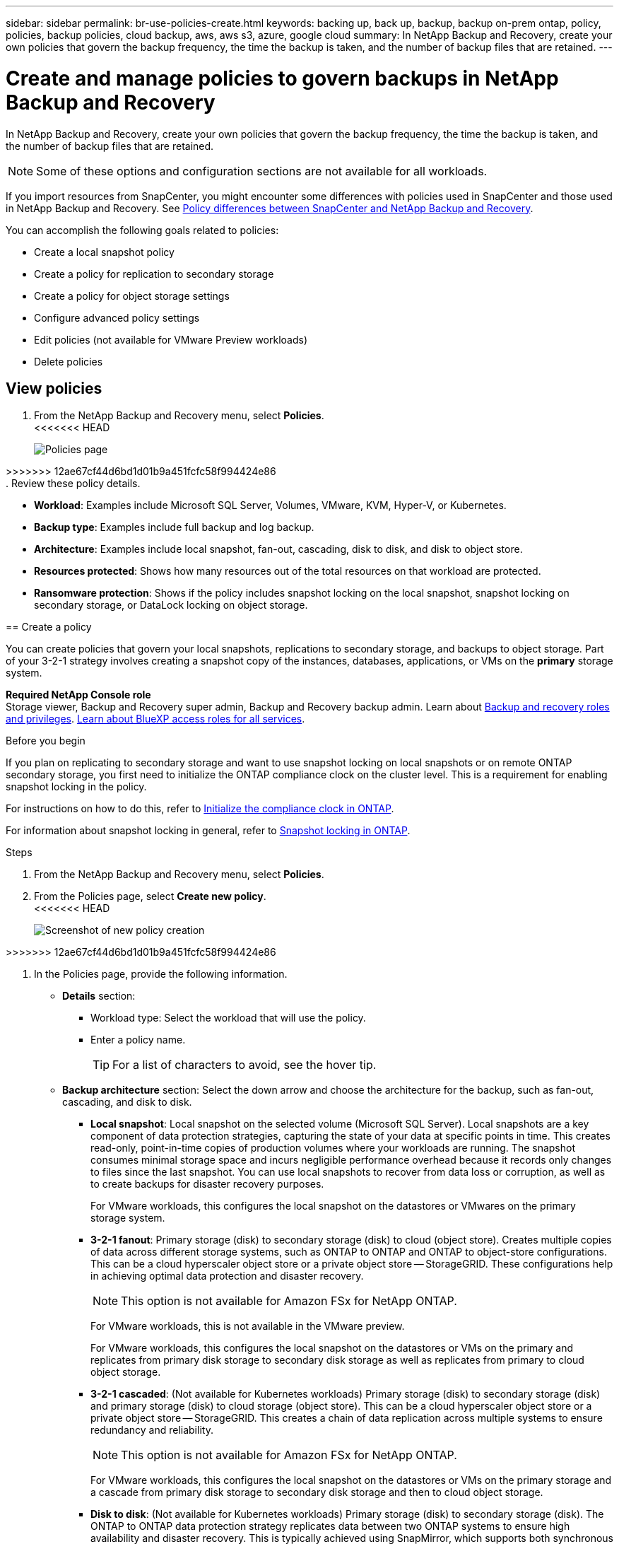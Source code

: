 ---
sidebar: sidebar
permalink: br-use-policies-create.html
keywords: backing up, back up, backup, backup on-prem ontap, policy, policies, backup policies, cloud backup, aws, aws s3, azure, google cloud
summary: In NetApp Backup and Recovery, create your own policies that govern the backup frequency, the time the backup is taken, and the number of backup files that are retained. 
---

= Create and manage policies to govern backups in NetApp Backup and Recovery
:hardbreaks:
:icons: font
:imagesdir: ./media/

[.lead]
In NetApp Backup and Recovery, create your own policies that govern the backup frequency, the time the backup is taken, and the number of backup files that are retained. 

//This used to be the topic for Manage backup policies for ONTAP volumes. Recasting this for MS SQL Server apps. 

NOTE: Some of these options and configuration sections are not available for all workloads.

If you import resources from SnapCenter, you might encounter some differences with policies used in SnapCenter and those used in NetApp Backup and Recovery. See link:reference-policy-differences-snapcenter.html[Policy differences between SnapCenter and NetApp Backup and Recovery].

You can accomplish the following goals related to policies: 

* Create a local snapshot policy
* Create a policy for replication to secondary storage
* Create a policy for object storage settings
* Configure advanced policy settings 
* Edit policies (not available for VMware Preview workloads)
* Delete policies 




== View policies 

. From the NetApp Backup and Recovery menu, select *Policies*.
<<<<<<< HEAD
+
image:screen-br-policies.png["Policies page"]

=======
>>>>>>> 12ae67cf44d6bd1d01b9a451fcfc58f994424e86
. Review these policy details. 

* *Workload*: Examples include Microsoft SQL Server, Volumes, VMware, KVM, Hyper-V, or Kubernetes. 
* *Backup type*: Examples include full backup and log backup.
* *Architecture*: Examples include local snapshot, fan-out, cascading, disk to disk, and disk to object store. 
* *Resources protected*: Shows how many resources out of the total resources on that workload are protected.
* *Ransomware protection*: Shows if the policy includes snapshot locking on the local snapshot, snapshot locking on secondary storage, or DataLock locking on object storage. 

== Create a policy

You can create policies that govern your local snapshots, replications to secondary storage, and backups to object storage. Part of your 3-2-1 strategy involves creating a snapshot copy of the instances, databases, applications, or VMs on the *primary* storage system. 


*Required NetApp Console role*
Storage viewer, Backup and Recovery super admin, Backup and Recovery backup admin. Learn about link:reference-roles.html[Backup and recovery roles and privileges]. https://docs.netapp.com/us-en/bluexp-setup-admin/reference-iam-predefined-roles.html[Learn about BlueXP access roles for all services^]. 

.Before you begin

If you plan on replicating to secondary storage and want to use snapshot locking on local snapshots or on remote ONTAP secondary storage, you first need to initialize the ONTAP compliance clock on the cluster level. This is a requirement for enabling snapshot locking in the policy.

For instructions on how to do this, refer to https://docs.netapp.com/us-en/ontap/snaplock/initialize-complianceclock-task.html[Initialize the compliance clock in ONTAP^].

For information about snapshot locking in general, refer to https://docs.netapp.com/us-en/ontap/snaplock/snapshot-lock-concept.html[Snapshot locking in ONTAP^].


.Steps
. From the NetApp Backup and Recovery menu, select *Policies*.
. From the Policies page, select *Create new policy*.
<<<<<<< HEAD
+
image:screen-br-policies-new-nodata-vm.png[Screenshot of new policy creation]
=======

>>>>>>> 12ae67cf44d6bd1d01b9a451fcfc58f994424e86

. In the Policies page, provide the following information.   

* *Details* section: 
** Workload type: Select the workload that will use the policy. 

** Enter a policy name. 
+
TIP: For a list of characters to avoid, see the hover tip. 

* *Backup architecture* section: Select the down arrow and choose the architecture for the backup, such as fan-out, cascading, and disk to disk. 


** *Local snapshot*: Local snapshot on the selected volume (Microsoft SQL Server). Local snapshots are a key component of data protection strategies, capturing the state of your data at specific points in time. This creates read-only, point-in-time copies of production volumes where your workloads are running. The snapshot consumes minimal storage space and incurs negligible performance overhead because it records only changes to files since the last snapshot. You can use local snapshots to recover from data loss or corruption, as well as to create backups for disaster recovery purposes.
+
For VMware workloads, this configures the local snapshot on the datastores or VMwares on the primary storage system.
** *3-2-1 fanout*: Primary storage (disk) to secondary storage (disk) to cloud (object store). Creates multiple copies of data across different storage systems, such as ONTAP to ONTAP and ONTAP to object-store configurations. This can be a cloud hyperscaler object store or a private object store -- StorageGRID. These configurations help in achieving optimal data protection and disaster recovery.
+
NOTE: This option is not available for Amazon FSx for NetApp ONTAP.
+
For VMware workloads, this is not available in the VMware preview. 
+
For VMware workloads, this configures the local snapshot on the datastores or VMs on the primary and replicates from primary disk storage to secondary disk storage as well as replicates from primary to cloud object storage. 
** *3-2-1 cascaded*: (Not available for Kubernetes workloads) Primary storage (disk) to secondary storage (disk) and primary storage (disk) to cloud storage (object store). This can be a cloud hyperscaler object store or a private object store -- StorageGRID. This creates a chain of data replication across multiple systems to ensure redundancy and reliability. 
+
NOTE: This option is not available for Amazon FSx for NetApp ONTAP.
+
For VMware workloads, this configures the local snapshot on the datastores or VMs on the primary storage and a cascade from primary disk storage to secondary disk storage and then to cloud object storage. 
** *Disk to disk*: (Not available for Kubernetes workloads) Primary storage (disk) to secondary storage (disk). The ONTAP to ONTAP data protection strategy replicates data between two ONTAP systems to ensure high availability and disaster recovery. This is typically achieved using SnapMirror, which supports both synchronous and asynchronous replication. This method ensures that your data is continuously updated and available across multiple locations, providing robust protection against data loss. 
+
For VMware workloads, this configures the local snapshot on the datastores or VMwares on the primary storage system and then replicates the data from the primary disk storage system to the secondary disk storage system.

** *Disk-to-object store*: Primary storage (disk) to cloud (object store). This replicates data from an ONTAP system to an object storage system, such as AWS S3, Azure Blob Storage or StorageGRID. This is typically achieved using SnapMirror Cloud, which provides incremental forever backups by transferring only changed data blocks after the initial baseline transfer. This can be a cloud hyperscaler object store or a private object store -- StorageGRID. This method is ideal for long-term data retention and archiving, offering a cost-effective and scalable solution for data protection.
+
For VMWare workloads, this configures the local snapshot on the datastores or VMs on the primary and replication from primary disk storage to cloud object storage.

** *Disk-to-disk fanout*: (Not available for Kubernetes workloads) Primary storage (disk) to secondary storage (disk)  and primary storage (disk) to secondary storage (disk). 
+
NOTE: You can configure multiple secondary settings for the disk-to-disk fanout option. 
+ 
For VMware workloads, this configures the primary disk storage to secondary disk storage and replicates primary disk storage to secondary disk storage.


//** *3-2-1-1 cascaded*: Primary storage (disk) to secondary storage (disk) and primary (disk) to cloud (object store)  (Multiple object storage) 


=== Create a local snapshot policy 
Provide information for the local snapshot.

* Select the *Add schedule* option to select the snapshot schedule or schedules. You can have a maximum of 5 schedules.  
* *Snapshot frequency*: Select the frequency of hourly, daily, weekly, monthly, or yearly. The yearly frequency is not available for Kubernetes workloads. 
* *Snapshot retention*: Enter the number of snapshots to keep.
* *Enable log backup*: (Applies to Microsoft SQL Server workloads. Not available for VMware or Kubernetes workloads.) Check the option to back up logs and set the frequency and retention of the log backups. To do this, you must have already configured a log backup. See link:br-start-configure.html[Configure log directories].
* *Provider*: (Kubernetes workloads only) Select the storage provider that hosts the Kubernetes application resources.
* *Backup target*: (Kubernetes workloads only) Select the storage bucket that hosts the Kubernetes application resources. The application resource definitions at the time of the snapshot are stored in this bucket. Ensure that the bucket is accessible within your backup environment.

* Optionally, select *Advanced* at the right of the schedule to set the SnapMirror label and enable snapshot locking (not available for Kubernetes workloads). 

** *SnapMirror label*: The label serves as a marker for transferring a specified snapshot according to the retention rules of the relationship. Adding a label to a snapshot marks it as a target for SnapMirror replication.
** *Offset from an hour*: Enter the number of minutes to offset the snapshot from the start of the hour. For example, if you enter *15*, the snapshot will be taken at 15 minutes past the hour. Available only for hourly schedules. 

** *Enable silent hours*: Select whether you want to enable silent hours. Silent hours are a period during which no snapshots are taken, allowing for maintenance or other operations without interference from backup processes. This is useful for reducing the load on the system during peak usage times or maintenance windows. Available only for hourly schedules. 

** *Enable snapshot locking*: Select whether you want to enable tamper-proof snapshots. Enabling this option ensures that the snapshots cannot be deleted or altered until the specified retention period has expired. This feature, which uses SnapLock technology, is crucial for protecting your data against ransomware attacks and ensuring data integrity.         

** *Snapshot locking period*: Enter the number of days, months, or years that you want to lock the snapshot.


=== Create a policy for secondary settings (replication to secondary storage)

Provide information for the replication to secondary storage. Schedule information from the local snapshot settings appears for you in the secondary settings. These settings are not available for Kubernetes workloads.

* *Backup*: Select the frequency of hourly, daily, weekly, monthly, or yearly. 
* *Backup target*: Select the target system on secondary storage for the backup.
* *Retention*: Enter the number of snapshots to keep.

* *Enable snapshot locking*: Select whether you want to enable tamper-proof snapshots. 
* *Snapshot locking period*: Enter the number of days, months, or years that you want to lock the snapshot.
* *Transfer to secondary*: 
** The *ONTAP transfer schedule - Inline* option is selected by default and that indicates that snapshots are transferred to the secondary storage system immediately. You don't need to schedule the backup. 
** Other options: If you choose a deferred transfer, the transfers are not immediate and you can set a schedule.  
* *SnapMirror and SnapVault SMAS secondary relationship*: Use SnapMirror and SnapVault SMAS secondary relationships for SQL Server workloads. 
//** *Schedule*: Data is transferred to the secondary storage system at a later time as defined by the schedule. 



=== Create a policy for object storage settings

Provide information for the backup to object storage. These settings are called "Backup settings" for Kubernetes workloads.

NOTE: The fields that appear differ depending on the provider and architecture selected. 

==== Create a policy for AWS object storage

Enter information in these fields: 

* *Provider*: Select *AWS*. 
* *AWS account*: Select the AWS account. 
* *Backup target*: Select a registered S3 object storage target. Ensure that the target is accessible within your backup environment. 
* *IPspace*: Select the IPspace to use for the backup operations. This is useful if you have multiple IPspaces and want to control which one is used for backups.
* *Schedule settings*: Select the schedule that was set for the local snapshots. You can remove a schedule, but you cannot add one because the schedules are set according to the local snapshot schedules.  
* *Retention copies*: Enter the number of snapshots to keep.
* *Run at*: Choose the ONTAP transfer schedule to back up data to object storage. 

* *Tier your backups from object store to archival storage*: If you choose to tier backups to archive storage (for example, AWS Glacier), select the tier option and the number of days to archive. 

* *Enable integrity scan*: (Not available for Kubernetes workloads) Select whether you want to enable integrity scans (snapshot locking) on the object storage. This ensures that the backups are valid and can be restored successfully. The integrity scan frequency is set to 7 days by default. To protect your backups from being modified or deleted, select the *Integrity scan* option. The scan occurs only on the latest snapshot. You can enable or disable integrity scans on the latest snapshot. 

//To move older backup files to a less expensive storage class or access tier after a certain number of days, select the *Archive* option and indicate the number of days that should elapse before the data is archived. Enter *0* as the "Archive After Days" to send your backup file directly to archival storage.

==== Create a policy for Microsoft Azure object storage

Enter information in these fields: 

* *Provider*: Select *Azure*. 
* *Azure subscription*: Select the Azure subscription from those discovered.
* *Azure resource group*: Select the Azure resource group from those discovered.
* *Backup target*: Select a registered object storage target. Ensure that the target is accessible within your backup environment.  
* *IPspace*: Select the IPspace to use for the backup operations. This is useful if you have multiple IPspaces and want to control which one is used for backups.
* *Schedule settings*: Select the schedule that was set for the local snapshots. You can remove a schedule, but you cannot add one because the schedules are set according to the local snapshot schedules.  
* *Retention copies*: Enter the number of snapshots to keep.
* *Run at*: Choose the ONTAP transfer schedule to back up data to object storage. 
* *Tier your backups from object store to archival storage*: If you choose to tier backups to archive storage, select the tier option and the number of days to archive. 


* *Enable integrity scan*: (Not available for Kubernetes workloads) Select whether you want to enable integrity scans (snapshot locking) on the object storage. This ensures that the backups are valid and can be restored successfully. The integrity scan frequency is set to 7 days by default. To protect your backups from being modified or deleted, select the *Integrity scan* option. The scan occurs only on the latest snapshot. You can enable or disable integrity scans on the latest snapshot. 

//To move older backup files to a less expensive storage class or access tier after a certain number of days, select the *Archive* option and indicate the number of days that should elapse before the data is archived. Enter *0* as the "Archive After Days" to send your backup file directly to archival storage.


==== Create a policy for StorageGRID object storage 
Enter information in these fields: 

* *Provider*: Select *StorageGRID*. 
* *StorageGRID credentials*: Select the StorageGRID credentials from those discovered. These credentials are used to access the StorageGRID object storage system and were entered in the Settings option. 
* *Backup target*: Select a registered S3 object storage target. Ensure that the target is accessible within your backup environment.  
* *IPspace*: Select the IPspace to use for the backup operations. This is useful if you have multiple IPspaces and want to control which one is used for backups. 
* *Schedule settings*: Select the schedule that was set for the local snapshots. You can remove a schedule, but you cannot add one because the schedules are set according to the local snapshot schedules.  
* *Retention copies*: Enter the number of snapshots to keep for each frequency.

* *Transfer schedule for object storage*: (Not available for Kubernetes workloads) Choose the ONTAP transfer schedule to back up data to object storage. 

* *Enable integrity scan*: (Not available for Kubernetes workloads) Select whether you want to enable integrity scans (snapshot locking) on the object storage. This ensures that the backups are valid and can be restored successfully. The integrity scan frequency is set to 7 days by default. To protect your backups from being modified or deleted, select the *Integrity scan* option. The scan occurs only on the latest snapshot. You can enable or disable integrity scans on the latest snapshot. 
//+
//TIP: Enabling scans will incur extra charges, depending on the cloud provider. 


* *Tier your backups from object store to archival storage*: (Not available for Kubernetes workloads) If you choose to tier backups to archive storage, select the tier option and the number of days to archive. 

//To move older backup files to a less expensive storage class or access tier after a certain number of days, select the *Archive* option and indicate the number of days that should elapse before the data is archived. Enter *0* as the "Archive After Days" to send your backup file directly to archival storage.

=== Configure advanced settings in the policy 

Optionally, you can configure advanced settings in the policy. These settings are available for all backup architectures, including local snapshots, replication to secondary storage, and backups to object storage. These settings are not available for Kubernetes workloads.

<<<<<<< HEAD
image:screen-br-policies-advanced.png[Advanced settings screenshot for NetApp Backup and Recovery policies]
=======
//image:screen-br-policies-advanced.png[Advanced settings screenshot for NetApp Backup and Recovery policies]
>>>>>>> 12ae67cf44d6bd1d01b9a451fcfc58f994424e86

.Steps
. From the NetApp Backup and Recovery menu, select *Policies*.
. From the Policies page, select *Create new policy*.
. In the *Policy > Advanced* settings section, select the down arrow and select the option. 

. Provide the following information:

* *Copy only backup*: Choose copy-only backup (a type of Microsoft SQL Server backup) that lets you back up your resources by using another backup application.  

* *Availability group settings*: Select preferred backup replicas or specify a particular replica. This setting is useful if you have a SQL Server availability group and want to control which replica is used for backups.


* *Maximum transfer rate*: To not set a limit on bandwidth usage, select *Unlimited*. If you want to limit the transfer rate, select *Limited* and select the network bandwidth between 1 and 1,000 Mbps allocated to upload backups to object storage. By default, ONTAP can use an unlimited amount of bandwidth to transfer the backup data from volumes in the system to object storage. If you notice backup traffic is affecting normal user workloads, consider decreasing the amount of network bandwidth that is used during the transfer. 

* *Backup retries*: (Not applicable to VMware Preview workloads) To retry the job in case of a failure or interruption, select *Enable job retries during failure*. Enter the maximum number of snapshot and backup job retries and the retry time interval. The recount must be less than 10. This setting is useful if you want to ensure that the backup job is retried in case of a failure or interruption.
+
TIP: If the snapshot frequency is set to 1 hour, the maximum delay along with the retry count shouldn't exceed 45 minutes. 

* *Enable VM-consistent snapshot*: (Applies to VMware workloads only) Select whether you want to enable VM-consistent snapshots. This ensures that the newly created snapshots are consistent with the state of the virtual machine at the time of the snapshot. This is useful for ensuring that the backups can be restored successfully and that the data is in a consistent state. This does not apply to existing snapshots. 

    
//* *Export existing snapshot copies*: Indicate whether you want to export historical snapshot copies to object storage as backup files and include them in your initial baseline backup files for future volumes. This helps you initialize your backups in the cloud by moving older snapshots into the baseline backup copy. 




* *Ransomware scan*: Select whether you want to enable ransomware scanning on each bucket. This requires DataLock locking on object storage. Enter the frequency of the scan in days. This option applies to AWS and Microsoft Azure object storage. Note that this option might incur additional charges, depending on the cloud provider.


//* *Export existing snapshots*: Indicate whether you want to export historical snapshot copies to object storage as backup files and include them in your initial baseline backup files for future volumes. This helps you initialize your backups in the cloud by moving older snapshots into the baseline backup copy.

//* *Yearly snapshot deletion*: Select whether you want yearly snapshots removed from the source system. Yearly backups are very large. By default, yearly snapshots are deleted automatically from the source system after being transferred to object storage. 


* *Backup verification*: (Not applicable to VMware Preview workloads) Select whether you want to enable backup verification and whether you want it immediately or later. This feature ensures that the backups are valid and can be restored successfully. We recommend that you enable this option to ensure the integrity of your backups. By default, backup verification runs from secondary storage if secondary storage is configured. If secondary storage isn't configured, backup verification runs from primary storage. 
<<<<<<< HEAD
+
image:screen-br-policies-advanced-more-backup-verification.png[Backup verification settings screenshot for NetApp Backup and Recovery policies]
=======
//+
//image:screen-br-policies-advanced-more-backup-verification.png[Backup verification settings screenshot for NetApp Backup and Recovery policies]
>>>>>>> 12ae67cf44d6bd1d01b9a451fcfc58f994424e86
+
Additionally, configure the following options:

** *Daily*, *Weekly*, *Monthly*, or *Yearly* verification: If you chose *Later* as the backup verification, select the frequency of backup verification. This ensures that backups are regularly checked for integrity and can be restored successfully.
** *Backup labels*: Enter a label for the backup. This label is used to identify the backup in the system and can be useful for tracking and managing backups.
** *Database consistency check*: (Not applicable to VMware Preview workloads) Select whether you want to enable database consistency checks. This option ensures that the databases are in a consistent state before the backup is taken, which is crucial for ensuring data integrity.
** *Verify log backups*: (Not applicable to VMware Preview workloads) Select whether you want to verify log backups. Select the verification server. If you chose disk-to-disk or 3-2-1, also select the verification storage location. This option ensures that the log backups are valid and can be restored successfully, which is important for maintaining the integrity of your databases.



* *Networking*: Select the network interface to use for the backup operations. This is useful if you have multiple network interfaces and want to control which one is used for backups.

** *IPspace*: Select the IPspace to use for the backup operations. This is useful if you have multiple IPspaces and want to control which one is used for backups.

** *Private endpoint configuration*: If you are using a private endpoint for your object storage, select the private endpoint configuration to use for the backup operations. This is useful if you want to ensure that the backups are transferred securely over a private network connection.

* *Notification*: Select whether you want to enable email notifications for backup operations. This is useful if you want to be notified when a backup operation starts, completes, or fails. 

* *Independent disks*: (Applicable to VMware Preview workloads) Check this to include in the backup any datastores with independent disks that contain temporary data. An independent disk is a VM disk that not included in VMware snapshots. 


//* *Integrity scan*: To protect your backups from being modified or deleted, select the *Integrity scan* option. The default setting for the scan frequency is for 7 days. The scan occurs only on the latest snapshot. You can enable or disable integrity scans on the latest snapshot. 
//+
//TIP: Enabling scans will incur extra charges, depending on the cloud provider. 

* *SnapMirror and snapshot format*: Optionally, enter your own snapshot name in a policy that governs the backups for Microsoft SQL Server workloads. Enter the format and custom text. If you chose to backup to secondary storage, you can also add a SnapMirror volume prefix and suffix.
<<<<<<< HEAD
+
image:screen-br-sql-policy-create-advanced-snapmirror.png[SnapMirror and snapshot format settings screenshot for NetApp Backup and Recovery policies]
=======
//+
//image:screen-br-sql-policy-create-advanced-snapmirror.png[SnapMirror and snapshot format settings screenshot for NetApp Backup and Recovery policies]
>>>>>>> 12ae67cf44d6bd1d01b9a451fcfc58f994424e86


== Edit a policy

You can edit backup architecture, backup frequency, retention policy, and other settings for a policy.

NOTE: This feature is not available for VMware Preview workloads.

You can add another protection level when you edit a policy, but you cannot remove a protection level. For example, if the policy is only protecting local snapshots, you can add replication to secondary storage or backups to object storage. If you have local snapshots and replication, you can add object storage. However, if you have local snapshots, replication, and object storage, you cannot remove one of these levels. 

If you are editing a policy that backs up to object storage, you can enable archival.   

If you imported resources from SnapCenter, you might encounter some differences policies used in SnapCenter and those used in NetApp Backup and Recovery. See link:reference-policy-differences-snapcenter.html[Policy differences between SnapCenter and NetApp Backup and Recovery].

.Required NetApp Console role

Organization admin or Folder or project admin. https://docs.netapp.com/us-en/bluexp-setup-admin/reference-iam-predefined-roles.html[Learn about NetApp Console access roles for all services^].

.Steps
. In the NetApp Console, got to *Protection* > *Backup and Recovery*.
. Select the *Policies* option.
. Select the policy that you want to edit.
. Select the *Actions* image:icon-action.png["Actions icon"] icon, and select *Edit*.

== Delete a policy

You can delete a policy if you no longer need it.

TIP: You cannot delete a policy that is associated with a workload.

.Steps
. In the Console, go to *Protection* > *Backup and Recovery*.
. Select the *Policies* option.
. Select the policy that you want to delete.
. Select the *Actions* image:icon-action.png["Actions icon"] icon, and select *Delete*.
. Review the information in the confirmation dialog box, and select *Delete*.
